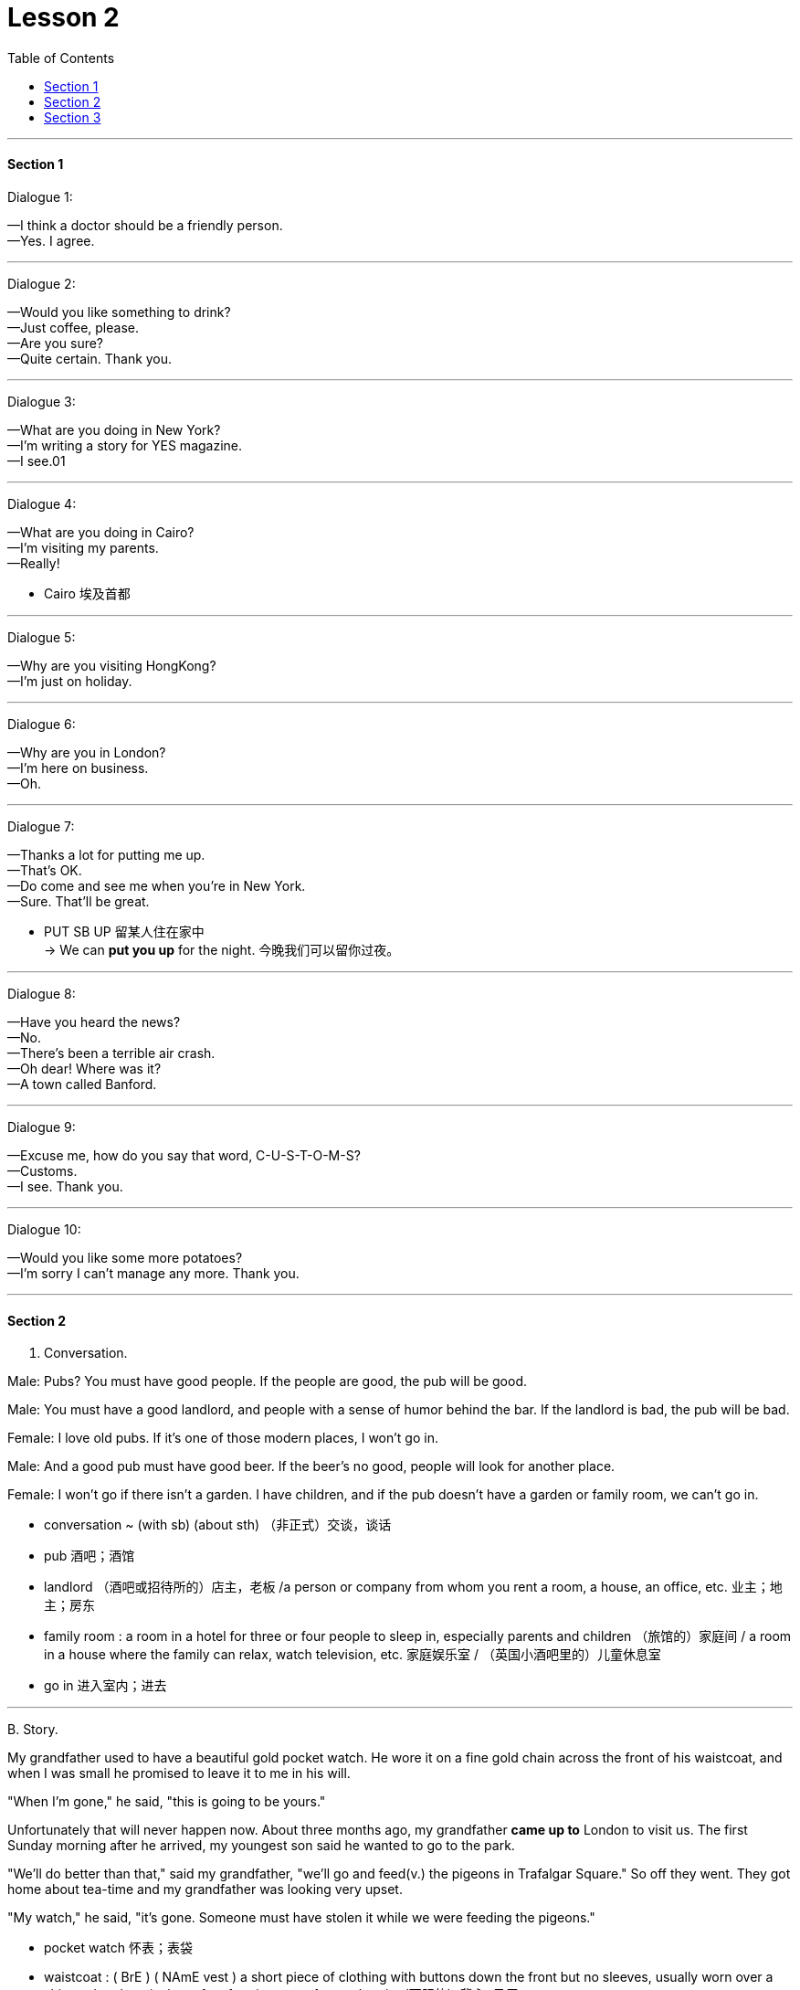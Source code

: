
= Lesson 2
:toc:

---


==== Section 1

Dialogue 1:

—I think a doctor should be a friendly person. +
—Yes. I agree.

---

Dialogue 2:

—Would you like something to drink? +
—Just coffee, please. +
—Are you sure? +
—Quite certain. Thank you.

---

Dialogue 3:

—What are you doing in New York? +
—I'm writing a story for YES magazine. +
—I see.01

---

Dialogue 4:

—What are you doing in Cairo? +
—I'm visiting my parents. +
—Really!

- Cairo 埃及首都

---

Dialogue 5:

—Why are you visiting HongKong? +
—I'm just on holiday.

---

Dialogue 6:

—Why are you in London?  +
—I'm here on business. +
—Oh.

---

Dialogue 7:

—Thanks a lot for putting me up. +
—That's OK. +
—Do come and see me when you're in New York. +
—Sure. That'll be great.

- PUT SB UP 留某人住在家中 +
-> We can *put you up* for the night. 今晚我们可以留你过夜。


---

Dialogue 8:

—Have you heard the news? +
—No. +
—There's been a terrible air crash. +
—Oh dear! Where was it? +
—A town called Banford. +

---

Dialogue 9:

—Excuse me, how do you say that word, C-U-S-T-O-M-S? +
—Customs. +
—I see. Thank you. +

---

Dialogue 10:

—Would you like some more potatoes? +
—I'm sorry I can't manage any more. Thank you. +

---

==== Section 2

A. Conversation.

Male: Pubs? You must have good people. If the people are good, the pub will be good. +

Male: You must have a good landlord, and people with a sense of humor behind the bar. If the landlord is bad, the pub will be bad. +

Female: I love old pubs. If it's one of those modern places, I won't go in. +

Male: And a good pub must have good beer. If the beer's no good, people will look for another place. +

Female: I won't go if there isn't a garden. I have children, and if the pub doesn't have a garden or family room, we can't go in.

- conversation ~ (with sb) (about sth) （非正式）交谈，谈话
- pub 酒吧；酒馆
- landlord （酒吧或招待所的）店主，老板 /a person or company from whom you rent a room, a house, an office, etc. 业主；地主；房东
- family room : a room in a hotel for three or four people to sleep in, especially parents and children （旅馆的）家庭间 / a room in a house where the family can relax, watch television, etc. 家庭娱乐室 / （英国小酒吧里的）儿童休息室
- go in 进入室内；进去


---

B.
Story.

My grandfather used to have a beautiful gold pocket watch. He wore it on a fine gold chain across the front of his waistcoat, and when I was small he promised to leave it to me in his will.

"When I'm gone," he said, "this is going to be yours."

Unfortunately that will never happen now. About three months ago, my grandfather *came up to* London to visit us. The first Sunday morning after he arrived, my youngest son said he wanted to go to the park.

"We'll do better than that," said my grandfather, "we'll go and feed(v.) the pigeons in Trafalgar Square." So off they went. They got home about tea-time and my grandfather was looking very upset.

"My watch," he said, "it's gone. Someone must have stolen it while we were feeding the pigeons."


- pocket watch 怀表；表袋
- waistcoat : ( BrE ) ( NAmE vest ) a short piece of clothing with buttons down the front but no sleeves, usually worn over a shirt and under a jacket, often forming part of a man's suit （西服的）背心; 马甲

image:../img/waistcoat.png[]

- Be gone(a.)  和 have gone(v.) 都可以表示“已经走了”.
- Be going to be 将要成为，变成...。

- come up (to...) (from...)  （从…）上到（通常指从一国的南部到北部，或从小地方到大地方） +
-> Why don't you *come up to* Scotland for a few days? 你为何不上苏格兰来住几天？

- pigeon 鸽子
- go off 离开（尤指去做某事） +
-> She went off to get a drink. 她拿饮料去了。
- go off with sth : to take away from a place sth that does not belong to you 携他人之物而去 +
-> He went off with $10 000 of the company's money. 他卷走了公司1万元钱。
- go off with sb  抛弃原有伴侣等, 而与另外的某人相好；与某人私奔

- get home 到家, 回到家
- tea-time 下午茶时间；休息时间
- upset (a.)~ (about sth)~ (that...) unhappy or disappointed because of sth unpleasant that has happened 难过；不高兴；失望；沮丧



---

==== Section 3

Dictation.

Dictation 1: +
My name is Daniel. I am French. I live in a small town. I work in a hotel, but I do not *live in* the hotel. I live with my parents. My home is near the hotel, so I walk to work every day.

-  live in : (v.)(of an employee, as in a hospital or hotel) to dwell at one's place of employment (在所工作单位)留宿


---

Dictation 2: +
There is some sugar, there is some coffee and there is a lot of tea, but there is not much jam. There are some tomatoes, but there are not any eggs or biscuits and there is not much milk. So we want jam, eggs, biscuits and milk.

---

